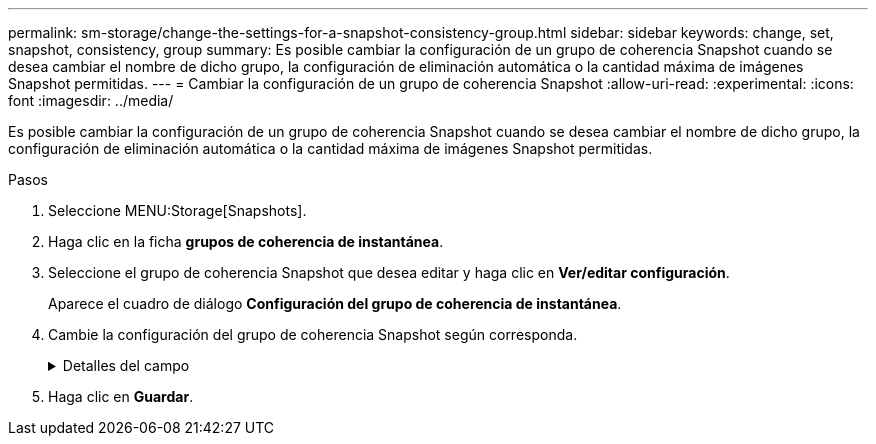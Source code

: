 ---
permalink: sm-storage/change-the-settings-for-a-snapshot-consistency-group.html 
sidebar: sidebar 
keywords: change, set, snapshot, consistency, group 
summary: Es posible cambiar la configuración de un grupo de coherencia Snapshot cuando se desea cambiar el nombre de dicho grupo, la configuración de eliminación automática o la cantidad máxima de imágenes Snapshot permitidas. 
---
= Cambiar la configuración de un grupo de coherencia Snapshot
:allow-uri-read: 
:experimental: 
:icons: font
:imagesdir: ../media/


[role="lead"]
Es posible cambiar la configuración de un grupo de coherencia Snapshot cuando se desea cambiar el nombre de dicho grupo, la configuración de eliminación automática o la cantidad máxima de imágenes Snapshot permitidas.

.Pasos
. Seleccione MENU:Storage[Snapshots].
. Haga clic en la ficha *grupos de coherencia de instantánea*.
. Seleccione el grupo de coherencia Snapshot que desea editar y haga clic en *Ver/editar configuración*.
+
Aparece el cuadro de diálogo *Configuración del grupo de coherencia de instantánea*.

. Cambie la configuración del grupo de coherencia Snapshot según corresponda.
+
.Detalles del campo
[%collapsible]
====
[cols="2*"]
|===
| Ajuste | Descripción 


 a| 
*Ajustes del grupo de coherencia de instantáneas*



 a| 
Nombre
 a| 
Es posible cambiar el nombre del grupo de coherencia Snapshot.



 a| 
Eliminación automática
 a| 
Deje seleccionada la casilla de comprobación si desea que las imágenes Snapshot se eliminen automáticamente después del límite especificado; use el cuadro de desplazamiento para cambiar el límite. Si desmarca esta casilla de comprobación, la creación de imágenes Snapshot se detiene después de 32 imágenes.



 a| 
Límite de la imagen Snapshot
 a| 
Es posible modificar la cantidad máxima de imágenes Snapshot que se permiten en un grupo.



 a| 
Programación Snapshot
 a| 
Este campo indica si una programación está asociada con el grupo de coherencia Snapshot.



 a| 
*Objetos asociados*



 a| 
Volúmenes miembro
 a| 
Se puede ver la cantidad de volúmenes miembro que están asociados al grupo de coherencia Snapshot.

|===
====
. Haga clic en *Guardar*.

